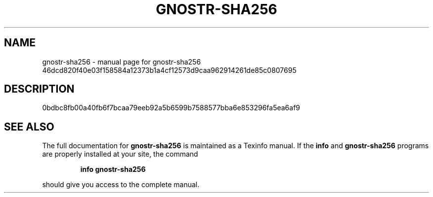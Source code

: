 .\" DO NOT MODIFY THIS FILE!  It was generated by help2man 1.49.3.
.TH GNOSTR-SHA256 "1" "March 2024" "gnostr-sha256 46dcd820f40e03f158584a12373b1a4cf12573d9caa962914261de85c0807695" "User Commands"
.SH NAME
gnostr-sha256 \- manual page for gnostr-sha256 46dcd820f40e03f158584a12373b1a4cf12573d9caa962914261de85c0807695
.SH DESCRIPTION
0bdbc8fb00a40fb6f7bcaa79eeb92a5b6599b7588577bba6e853296fa5ea6af9
.SH "SEE ALSO"
The full documentation for
.B gnostr-sha256
is maintained as a Texinfo manual.  If the
.B info
and
.B gnostr-sha256
programs are properly installed at your site, the command
.IP
.B info gnostr-sha256
.PP
should give you access to the complete manual.
